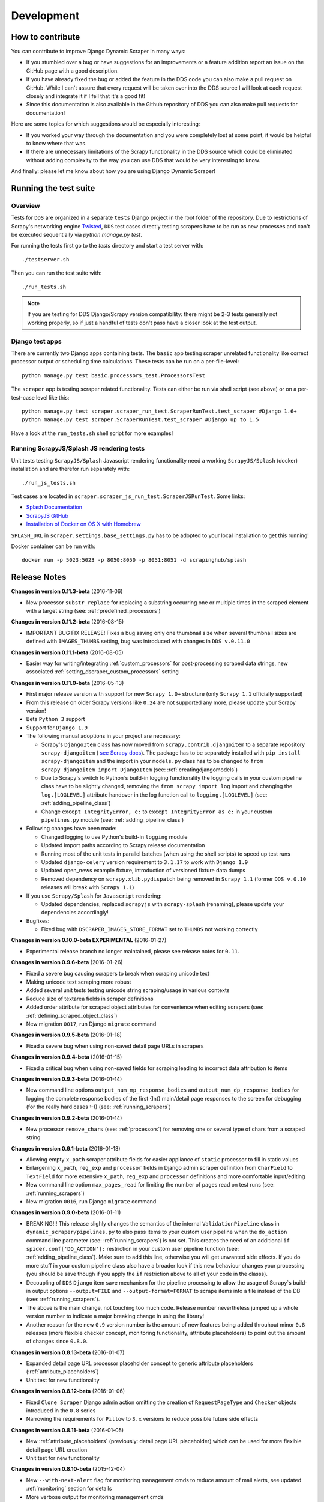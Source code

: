 ===========
Development
===========

.. _contribute:

How to contribute
=================

You can contribute to improve Django Dynamic Scraper in many ways:

* If you stumbled over a bug or have suggestions for an improvements or a feature addition report 
  an issue on the GitHub page with a good description.
* If you have already fixed the bug or added the feature in the DDS code you can also make a pull request
  on GitHub. While I can't assure that every request will be taken over into the DDS source I will look
  at each request closely and integrate it if I fell that it's a good fit!
* Since this documentation is also available in the Github repository of DDS you can also make pull
  requests for documentation! 

Here are some topics for which suggestions would be especially interesting:

* If you worked your way through the documentation and you were completely lost at some point, it would
  be helpful to know where that was.
* If there are unnecessary limitations of the Scrapy functionality in the DDS source which could be
  eliminated without adding complexity to the way you can use DDS that would be very interesting to know.

And finally: please let me know about how you are using Django Dynamic Scraper!

.. _test_suite:

Running the test suite
======================

Overview
--------
Tests for ``DDS`` are organized in a separate ``tests`` Django project in the root folder of the repository.
Due to restrictions of Scrapy's networking engine `Twisted <http://twistedmatrix.com/>`_, ``DDS`` test cases directly
testing scrapers have to be run as new processes and can't be executed sequentially via `python manage.py test`.

For running the tests first go to the `tests` directory and start a test server with::

	./testserver.sh
	
Then you can run the test suite with::

	./run_tests.sh

.. note::
   If you are testing for DDS Django/Scrapy version compatibility: there might be 2-3 tests generally not working
   properly, so if just a handful of tests don't pass have a closer look at the test output.

Django test apps
----------------
There are currently two Django apps containing tests. The ``basic`` app testing scraper unrelated functionality
like correct processor output or scheduling time calculations. These tests can be run on a per-file-level::

  python manage.py test basic.processors_test.ProcessorsTest

The ``scraper`` app is testing scraper related functionality. Tests can either be run via shell script (see above)
or on a per-test-case level like this::

  python manage.py test scraper.scraper_run_test.ScraperRunTest.test_scraper #Django 1.6+
  python manage.py test scraper.ScraperRunTest.test_scraper #Django up to 1.5

Have a look at the ``run_tests.sh`` shell script for more examples!

.. _scraper_js_tests:

Running ScrapyJS/Splash JS rendering tests
------------------------------------------
Unit tests testing ``ScrapyJS/Splash`` Javascript rendering functionality need a working ``ScrapyJS/Splash`` (docker)
installation and are therefor run separately with::

  ./run_js_tests.sh

Test cases are located in ``scraper.scraper_js_run_test.ScraperJSRunTest``. Some links:

* `Splash Documentation <http://splash.readthedocs.org/en/latest/>`_
* `ScrapyJS GitHub <https://github.com/scrapinghub/scrapyjs>`_
* `Installation of Docker on OS X with Homebrew <http://blog.javabien.net/2014/03/03/setup-docker-on-osx-the-no-brainer-way/>`_

``SPLASH_URL`` in ``scraper.settings.base_settings.py`` has to be adopted to your local installation to get this running!

Docker container can be run with::

  docker run -p 5023:5023 -p 8050:8050 -p 8051:8051 -d scrapinghub/splash


.. _releasenotes:

Release Notes
=============

**Changes in version 0.11.3-beta** (2016-11-06)

* New processor ``substr_replace`` for replacing a substring occurring one or multiple times in the scraped 
  element with a target string (see: :ref:`predefined_processors`)

**Changes in version 0.11.2-beta** (2016-08-15)

* IMPORTANT BUG FIX RELEASE! Fixes a bug saving only one thumbnail size when several thumbnail sizes
  are defined with ``IMAGES_THUMBS`` setting, bug was introduced with changes in ``DDS v.0.11.0``

**Changes in version 0.11.1-beta** (2016-08-05)

* Easier way for writing/integrating :ref:`custom_processors` for post-processing scraped data strings,
  new associated :ref:`setting_dscraper_custom_processors` setting
  

**Changes in version 0.11.0-beta** (2016-05-13)

* First major release version with support for new ``Scrapy 1.0+`` structure
  (only ``Scrapy 1.1`` officially supported)
* From this release on older Scrapy versions like ``0.24`` are not supported any more,
  please update your Scrapy version!
* Beta ``Python 3`` support
* Support for ``Django 1.9``

* The following manual adoptions in your project are necessary:

  * Scrapy's ``DjangoItem`` class has now moved from ``scrapy.contrib.djangoitem``
    to a separate repository ``scrapy-djangoitem`` 
    ( `see Scrapy docs <http://doc.scrapy.org/en/1.0/news.html#full-list-of-relocations>`_). 
    The package has to be separately
    installed with ``pip install scrapy-djangoitem`` and the import in your ``models.py``
    class has to be changed to ``from scrapy_djangoitem import DjangoItem`` 
    (see: :ref:`creatingdjangomodels`)
  * Due to Scrapy`s switch to Python`s build-in logging functionality the logging calls
    in your custom pipeline class have to be slightly changed, removing the 
    ``from scrapy import log`` import and changing the ``log.[LOGLEVEL]`` attribute
    handover in the log function call to ``logging.[LOGLEVEL]``
    (see: :ref:`adding_pipeline_class`)
  * Change ``except IntegrityError, e:`` to ``except IntegrityError as e:`` in your custom
    ``pipelines.py`` module (see: :ref:`adding_pipeline_class`)

* Following changes have been made:

  * Changed logging to use Python's build-in ``logging`` module
  * Updated import paths according to Scrapy release documentation
  * Running most of the unit tests in parallel batches (when using the shell scripts)
    to speed up test runs
  * Updated ``django-celery`` version requirement to ``3.1.17`` to work with ``Django 1.9``
  * Updated open_news example fixture, introduction of versioned fixture data dumps
  * Removed dependency on ``scrapy.xlib.pydispatch`` being removed in ``Scrapy 1.1`` 
    (former ``DDS v.0.10`` releases will break with ``Scrapy 1.1``)

* If you use ``Scrapy/Splash`` for ``Javascript`` rendering:

  * Updated dependencies, replaced ``scrapyjs`` with ``scrapy-splash`` (renaming),
    please update your dependencies accordingly!

* Bugfixes:

  * Fixed bug with ``DSCRAPER_IMAGES_STORE_FORMAT`` set to ``THUMBS`` not working correctly

**Changes in version 0.10.0-beta EXPERIMENTAL** (2016-01-27)

* Experimental release branch no longer maintained, please see release notes for ``0.11``.

**Changes in version 0.9.6-beta** (2016-01-26)

* Fixed a severe bug causing scrapers to break when scraping unicode text
* Making unicode text scraping more robust
* Added several unit tests testing unicode string scraping/usage in various contexts
* Reduce size of textarea fields in scraper definitions
* Added order attribute for scraped object attributes for convenience when editing scrapers
  (see: :ref:`defining_scraped_object_class`)
* New migration ``0017``, run Django ``migrate`` command

**Changes in version 0.9.5-beta** (2016-01-18)

* Fixed a severe bug when using non-saved detail page URLs in scrapers

**Changes in version 0.9.4-beta** (2016-01-15)

* Fixed a critical bug when using non-saved fields for scraping leading to incorrect data attribution to items

**Changes in version 0.9.3-beta** (2016-01-14)

* New command line options ``output_num_mp_response_bodies`` and ``output_num_dp_response_bodies``
  for logging the complete response bodies of the first {Int} main/detail page responses to the screen
  for debugging (for the really hard cases :-)) (see: :ref:`running_scrapers`)

**Changes in version 0.9.2-beta** (2016-01-14)

* New processor ``remove_chars`` (see: :ref:`processors`) for removing one or several type of chars from
  a scraped string

**Changes in version 0.9.1-beta** (2016-01-13)

* Allowing empty ``x_path`` scraper attribute fields for easier appliance of ``static`` processor to fill
  in static values
* Enlargening ``x_path``, ``reg_exp`` and ``processor`` fields in Django admin scraper definition from
  ``CharField`` to ``TextField`` for more extensive ``x_path``, ``reg_exp`` and ``processor`` definitions
  and more comfortable input/editing
* New command line option ``max_pages_read`` for limiting the number of pages read on test runs
  (see: :ref:`running_scrapers`)
* New migration ``0016``, run Django ``migrate`` command

**Changes in version 0.9.0-beta** (2016-01-11)

* BREAKING!!! This release slighly changes the semantics of the internal ``ValidationPipeline`` class
  in ``dynamic_scraper/pipelines.py`` to also pass items to your custom user pipeline when the
  ``do_action`` command line parameter (see: :ref:`running_scrapers`) is not set. This creates the need
  of an additional ``if spider.conf['DO_ACTION']:`` restriction in your custom user pipeline function 
  (see: :ref:`adding_pipeline_class`). Make sure to add this line, otherwise you will get unwanted side
  effects. If you do more stuff in your custom pipeline class also have a broader look if this new
  behaviour changes your processing (you should be save though if you apply the ``if`` restriction above
  to all of your code in the classs).
* Decoupling of ``DDS`` ``Django`` item save mechanism for the pipeline processing to allow the usage
  of Scrapy`s build-in output options ``--output=FILE`` and ``--output-format=FORMAT`` to scrape items 
  into a file instead of the DB (see: :ref:`running_scrapers`).
* The above is the main change, not touching too much code. Release number nevertheless jumped up a whole
  version number to indicate a major breaking change in using the library!
* Another reason for the new ``0.9`` version number is the amount of new features being added throuhout
  minor ``0.8`` releases (more flexible checker concept, monitoring functionality, attribute placeholders)
  to point out the amount of changes since ``0.8.0``.  

**Changes in version 0.8.13-beta** (2016-01-07)

* Expanded detail page URL processor placeholder concept to generic attribute placeholders (:ref:`attribute_placeholders`)
* Unit test for new functionality

**Changes in version 0.8.12-beta** (2016-01-06)

* Fixed ``Clone Scraper`` Django admin action omitting the creation of ``RequestPageType`` and ``Checker``
  objects introduced in the ``0.8`` series
* Narrowing the requirements for ``Pillow`` to ``3.x`` versions to reduce possible future side effects

**Changes in version 0.8.11-beta** (2016-01-05)

* New :ref:`attribute_placeholders` (previously: detail page URL placeholder) which can be used for more flexible detail page URL creation
* Unit test for new functionality

**Changes in version 0.8.10-beta** (2015-12-04)

* New ``--with-next-alert`` flag for monitoring management cmds to reduce amount of mail alerts,
  see updated :ref:`monitoring` section for details
* More verbose output for monitoring management cmds
* New migration ``0015``, run Django ``migrate`` command

**Changes in version 0.8.9-beta** (2015-12-01)

* Minor changes

**Changes in version 0.8.8-beta** (2015-12-01)

* Fixed a bug in ``Django admin`` from previous release

**Changes in version 0.8.7-beta** (2015-12-01)

* New syntax/semantics of management commands ``check_last_checker_deletes`` 
  and ``check_last_scraper_saves``
* Added ``last_scraper_save_alert_period`` and ``last_checker_delete_alert_period`` alert period fields 
  for scraper, new migration ``0014``, run Django ``migrate`` command
* New fields are used for providing time periods for the lowest accepted value for last scraper saves and checker deletes,
  these values are then checked by the management commands above (see: :ref:`monitoring`)
* Older timestamps for current values of a scraper for ``last_scraper_save`` and ``last_checker_delete`` also 
  trigger a visual warning indication in the Django admin scraper overview page

**Changes in version 0.8.6-beta** (2015-11-30)

* Two new management commands ``check_last_checker_deletes`` and ``check_last_scraper_saves`` which can be run as a cron job
  for basic scraper/checker monitoring (see: :ref:`monitoring`)

**Changes in version 0.8.5-beta** (2015-11-30)

* New ``last_scraper_save``, ``last_checker_delete`` ``datetime`` attributes for ``Scraper`` model for monitoring/
  statistis purposes (can be seen on ``Scraper`` overview page in ``Django admin``)
* New migration ``0013``, run Django ``migrate`` command

**Changes in version 0.8.4-beta** (2015-11-27)

Starting update process for ``Python 3`` support with this release (not there yet!)

* Fixed severe bug in ``task_utils.py`` preventing checker scheduling to work
* New dependency on `Python-Future 0.15+ <http://python-future.org/>`_ to support integrated ``Python 2/3`` code base,
  please install with ``pip install future``
* Updating several files for being ``Python 2/3`` compatible

**Changes in version 0.8.3-beta** (2015-10-01)

* More flexible checker concept now being an own ``Checker`` model class and allowing for more than one checker for a
  single scraper. This allows checking for different URLs or xpath conditions.
* Additional comment fields for ``RequestPageTypes`` and ``Checkers`` in admin for own notes
* Adopted unit tests to reflect new checker structure
* ``self.scrape_url = self.ref_object.url`` assignment in checker python class not used any more 
  (see: :ref:`creating_checker_class`), you might directly want to remove this from your project class
  definition to avoid future confusion
* Some docs rewriting for Checker creation (see: :ref:`item_checkers`)
* New migrations ``0011``, ``0012``, run Django ``migrate`` command

**Changes in version 0.8.2-beta** (2015-09-24)

* Fixed bug preventing checker tests to work
* Added Javascript rendering to checkers
* Fixed a bug letting checkers/checker tests choose the wrong detail page URL for checking under certain circumstances

**Changes in version 0.8.1-beta** (2015-09-22)

* Fixed packaging problem not including custom static Django admin JS file (for ``RequestPageType`` admin form collapse/expand)

**Changes in version 0.8.0-beta** (2015-09-22)

* New request page types for main page and detail pages of scrapers (see: :ref:`adding_request_page_types`):

  * Cleaner association of request options like content or request type to main or detail pages (see: :ref:`advanced_request_options`)
  * More flexibility in using different request options for main and detail pages (rendering Javascript on main but not on 
    detail pages, different HTTP header or body values,...)
  * Allowance of several detail page URLs per scraper
  * Possibility for not saving the detail page URL used for scraping by unchecking corresponding new ``ScrapedObjClass`` 
    attribute ``save_to_db``

* ATTENTION! This release comes with heavy internal changes regarding both DB structure and scraping logic.
  Unit tests are running through, but there might be untested edge cases. If you want to use the new functionality in a production 
  environment please do this with extra care. You also might want to wait for 2-3 weeks after release
  and/or for a following 0.8.1 release (not sure if necessary yet). If you upgrade it is HIGHLY RECOMMENDED TO BACKUP YOUR
  PROJECT AND YOUR DB before!
* Replaced Scrapy ``Spider`` with ``CrawlSpider`` class being the basis for ``DjangoBaseSpider``, allowing
  for more flexibility when extending
* Custom migration for automatically creating new ``RequestPageType`` objects for existing scrapers
* Unit tests for new functionality
* Partly restructured documentation, separate :ref:`installation` section
* Newly added ``static`` files, run Django ``collectstatic`` command (collaps/expand for ``RequestPageType`` inline admin form)
* New migrations ``0008``, ``0009``, ``0010``, run Django ``migrate`` command

**Changes in version 0.7.3-beta** (2015-08-10)

* New attribute ``dont_filter`` for ``Scraper`` request options (see: :ref:`advanced_request_options`), necessary
  for some scenarios where ``Scrapy`` falsely marks (and omits) requests as being duplicate (e.g. when scraping uniform
  URLs together with custom HTTP header pagination)
* Fixed bug preventing processing of ``JSON`` with non-string data types (e.g. ``Number``) for scraped attributes,
  values are now automatically converted to ``String``
* New migration ``0007``, run Django ``migrate`` command

**Changes in version 0.7.2-beta** (2015-08-06)

* Added new ``method`` attribute to ``Scraper`` not binding HTTP method choice (``GET``/``POST``) so strictly to choice of ``request_type``
  (allowing e.g. more flexible ``POST`` requests), see: :ref:`advanced_request_options`
* Added new ``body`` attribute to ``Scraper`` allowing for sending custom request ``HTTP message body`` data, see:
  :ref:`advanced_request_options`
* Allowing ``pagination`` for ``headers``, ``body`` attributes
* Allowing of ``ScrapedObjectClass`` definitions in ``Django admin`` with no attributes defined as ``ID field``
  (omits double checking process when used)
* New migration ``0006``, run Django ``migrate`` command

**Changes in version 0.7.1-beta** (2015-08-03)

* Fixed severe bug preventing ``pagination`` for ``cookies`` and ``form_data`` to work properly
* Added a new section in the docs for :ref:`advanced_request_options`
* Unit tests for some scraper request option selections

**Changes in version 0.7.0-beta** (2015-07-31)

* Adding additional HTTP header attributes to scrapers in Django admin
* Cookie support for scrapers
* Passing Scraper specific Scrapy meta data
* Support for form requests, passing form data within requests
* Pagination support for cookies, form data
* New migration ``0005``, run Django ``migrate`` command
* All changes visible in Scraper form of Django admin
* ATTENTION! While unit tests for existing functionality all passing through, new functionality is not heavily
  tested yet due to problems in creating test scenarios. If you want to use the new functionality in a production 
  environment please test with extra care. You also might want to wait for 2-3 weeks after release
  and/or for a following 0.7.1 release (not sure if necessary yet)
* Please report problems/bugs on `GitHub <https://github.com/holgerd77/django-dynamic-scraper>`_.

**Changes in version 0.6.0-beta** (2015-07-14)

* Replaced implicit and static ID concept of mandatory ``DETAIL_PAGE_URL`` type attribute serving as ID with a more
  flexible concept of explicitly setting ``ID Fields`` for ``ScrapedObjClass`` in ``Django`` admin 
  (see: :ref:`defining_scraped_object_class`)
* New attribute ``id_field`` for ``ScrapedObjClass``, please run Django ``migrate`` command (migration ``0004``)
* ``DETAIL_PAGE_URL`` type attribute not necessary any more when defining the scraped object class allowing for more
  scraping use cases (classic and simple/flat datasets not referencing a certain detail page)
* Single ``DETAIL_PAGE_URL`` type ``ID Field`` still necessary for using ``DDS`` checker functionality
  (see: :ref:`item_checkers`)
* Additional form checks for ``ScrapedObjClass`` definition in ``Django`` admin

**Changes in version 0.5.2-beta** (2015-06-18)

* Two new processors ``ts_to_date`` and ``ts_to_time`` to extract local date/time from unix timestamp string (see: :ref:`processors`)

**Changes in version 0.5.1-beta** (2015-06-17)

* Make sure that ``Javascript`` rendering is only activated for pages with ``HTML`` content type

**Changes in version 0.5.0-beta** (2015-06-10)

* Support for creating ``JSON/JSONPath`` scrapers for scraping ``JSON`` encoded pages (see: :ref:`json_jsonpath_scrapers`)
* Added new separate content type choice for detail pages and checkers (e.g. main page in ``HTML``, detail page in ``JSON``)
* New Scraper model attribute ``detail_page_content_type``, please run Django ``migration`` command (migration ``0003``)
* New library dependency ``python-jsonpath-rw 1.4+`` (see :ref:`requirements`)
* Updated unit tests to support/test ``JSON`` scraping

**Changes in version 0.4.2-beta** (2015-06-05)

* Possibility to customize ``Splash`` args with new setting ``DSCRAPER_SPLASH_ARGS`` (see: :ref:`setting_up_scrapyjs_splash`)

**Changes in version 0.4.1-beta** (2015-06-04)

* Support for ``Javascript`` rendering of scraped pages via ``ScrapyJS/Splash``
* Feature is optional and needs a working ScrapyJS/Splash deployment, see :ref:`requirements` and 
  :ref:`setting_up_scrapyjs_splash`
* New attribute ``render_javascript`` for ``Scraper`` model, run ``python manage.py migrate dynamic_scraper`` to
  apply (migration ``0002``)
* New unit tests for Javascript rendering (see: :ref:`scraper_js_tests`)

**Changes in version 0.4.0-beta** (2015-06-02)

* Support for ``Django 1.7/1.8`` and ``Scrapy 0.22/0.24``. Earlier versions not supported any more from this release on,
  if you need another configuration have a look at the ``DDS 0.3.x`` branch (new features won't be back-ported though)
  (see :ref:`release_compatibility`)
* Switched to Django migrations, removed ``South`` dependency
* Updated core library to work with ``Django 1.7/1.8`` (``Django 1.6`` and older not working any more)
* Replaced deprecated calls logged when run under ``Scrapy 0.24`` (``Scrapy 0.20`` and older not working any more)
* Things to consider when updating Scrapy: new ``ITEM_PIPELINES`` dict format, standalone ``scrapyd`` with changed 
  ``scrapy.cfg`` settings and new deployment procedure (see: :ref:`setting_up_scrapy`)
* Adopted ``example_project`` and ``tests`` Django projects to work with the updated dependecies
* Updated ``open_news.json`` example project fixture
* Changed ``DDS`` status to ``Beta``

**Changes in version 0.3.14-alpha** (2015-05-30)

* Pure documentation update release to get updated ``Scrapy 0.20/0.22/.24`` compatibility info in the
  docs (see: :ref:`release_compatibility`)

**Changes in version 0.3.13-alpha** (2015-05-29)

* Adopted test suite to pass through under ``Scrapy 0.18`` (Tests don't work with ``Scrapy 0.16`` any more)
* Added ``Scrapy 0.18`` to release compatibility table (see: :ref:`release_compatibility`)

**Changes in version 0.3.12-alpha** (2015-05-28)

* Added new release compatibility overview table to docs (see: :ref:`release_compatibility`)
* Adopted ``run_tests.sh`` script to run with ``Django 1.6``
* Tested ``Django 1.5``, ``Django 1.6`` for compatibility with ``DDS v.0.3.x``
* Updated title xpath in fixture for Wikinews example scraper

**Changes in version 0.3.11-alpha** (2015-04-20)

* Added ``only-active`` and ``--report-only-erros`` options to ``run_checker_tests`` management command (see: :ref:`run_checker_tests`)

**Changes in version 0.3.10-alpha** (2015-03-17)

* Added missing management command for checker functionality tests to distribution (see: :ref:`run_checker_tests`)

**Changes in version 0.3.9-alpha** (2015-01-23)

* Added new setting ``DSCRAPER_IMAGES_STORE_FORMAT`` for more flexibility with storing original and/or thumbnail images (see :ref:`scraping_images`)

**Changes in version 0.3.8-alpha** (2014-10-14)

* Added ability for ``duration`` processor to break down and parse second values greater than one hour in total
  (>= 3600 seconds) (see: :ref:`processors`)


**Changes in version 0.3.7-alpha** (2014-03-20)

* Improved ``run_checker_tests`` management command with ``--send-admin-mail`` flag for usage of command in
  cronjob (see: :ref:`run_checker_tests`) 

**Changes in version 0.3.6-alpha** (2014-03-19)

* Added new admin action clone_scrapers to get a functional copy of scrapers easily

**Changes in version 0.3.5-alpha** (2013-11-02)

* Add super init method to call init method in Scrapy BaseSpider class to DjangoBaseSpider init method (see `Pull Request #32 <https://github.com/holgerd77/django-dynamic-scraper/pull/32>`_)

**Changes in version 0.3.4-alpha** (2013-10-18)

* Fixed bug displaying wrong message in checker tests
* Removed ``run_checker_tests`` celery task (which wasn't working anyway) and replaced it with
  a simple Django management command ``run_checker_tests`` to run checker tests for all scrapers


**Changes in version 0.3.3-alpha** (2013-10-16)

* Making status list editable in Scraper admin overview page for easier status change for many scrapers at once
* Possibility to define ``x_path`` checkers with blank ``checker_x_path_result``, the checker is then succeeding if
  elements are found on page (before this lead to an error message)   

**Changes in version 0.3.2-alpha** (2013-09-28)

* Fixed the exception when scheduler string was processed (see `Pull Request #27 <https://github.com/holgerd77/django-dynamic-scraper/pull/27>`_)
* Allowed Checker Reference URLs to be longer than the the default 200 characters (DB Migration ``0004``, see `Pull Request #29 <https://github.com/holgerd77/django-dynamic-scraper/pull/29>`_)
* Changed ``__unicode__`` method for ``SchedulerRuntime`` to prevent ``TypeError`` (see `Google Groups Discussion <https://groups.google.com/forum/#!topic/django-dynamic-scraper/FSNUGhFY7YY>`_)
* Refer to ``ID`` instead of ``PK`` (see `commit in nextlanding repo <https://github.com/nextlanding/django-dynamic-scraper/commit/c4dfaa6e167293c7d35188c8f94f08974a32f310>`_) 

**Changes in version 0.3.1-alpha** (2013-09-03)

* Possibility to add keyword arguments to spider and checker task method to specify which reference objects
  to use for spider/checker runs (see: :ref:`definetasks`)

**Changes in version 0.3-alpha** (2013-01-15)

* Main purpose of release is to upgrade to new libraries (Attention: some code changes necessary!)
* ``Scrapy 0.16``: The ``DjangoItem`` class used by DDS moved from ``scrapy.contrib_exp.djangoitem``
  to ``scrapy.contrib.djangoitem``. Please update your Django model class accordingly (see: :ref:`creatingdjangomodels`).
* ``Scrapy 0.16``: ``BOT_VERSION`` setting no longer used in Scrapy/DDS ``settings.py`` file (see: :ref:`settingupscrapypython`)
* ``Scrapy 0.16``: Some minor import changes for DDS to get rid of deprecated settings import
* ``Django 1.5``: Changed Django settings configuration, please update your Scrapy/DDS ``settings.py`` file (see: :ref:`settingupscrapypython`)
* ``django-celery 3.x``: Simpler installation, updated docs accordingly (see: :ref:`installingcelery`)
* New log output about which Django settings used when running a scraper

**Changes in version 0.2-alpha** (2012-06-22)

* Substantial API and DB layout changes compared to version 0.1
* Introduction of South for data migrations
 

**Changes in version 0.1-pre-alpha** (2011-12-20)

* Initial version


Roadmap
=======

[THIS ROADMAP IS PARTIALLY OUTDATED!]

**pre-alpha**

Django Dynamic Scraper's pre-alpha phase was meant to be for
people interested having a first look at the library and give some feedback if things were making generally 
sense the way they were worked out/conceptionally designed or if a different approach on implementing 
some parts of the software would have made more sense.

**alpha**

DDS is currently in alpha stadium, which means that the library has proven itself in (at least) one 
production environment and can be (cautiously) used for production purposes. However being still very
early in develpment, there are still API and DB changes for improving the lib in different ways.
The alpha stadium will
be used for getting most parts of the API relatively stable and eliminate the most urgent bugs/flaws
from the software.

**beta (current)**

In the beta phase the API of the software should be relatively stable, though occasional changes will
still be possible if necessary. The beta stadium should be the first period where it is save to use
the software in production and beeing able to rely on its stability. Then the software should remain in
beta for some time.

**Version 1.0**

Version 1.0 will be reached when the software has matured in the beta phase and when at least 10+ 
projects are using DDS productively for different purposes.

